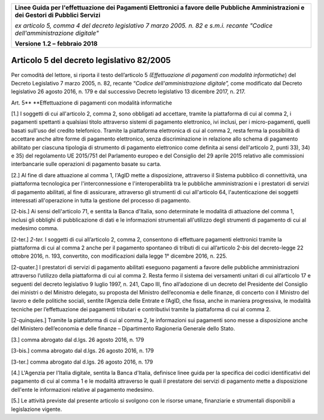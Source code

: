 ﻿|image1|

+-------------------------------------------------------------------------------------+
|                                                                                     |
|**Linee Guida per l'effettuazione dei Pagamenti Elettronici a favore                 |
|delle Pubbliche Amministrazioni e dei Gestori di Pubblici Servizi**                  |
|                                                                                     |
|*ex articolo 5, comma 4 del decreto legislativo 7 marzo 2005. n. 82 e                |
|s.m.i. recante "Codice dell'amministrazione digitale"*                               |
|                                                                                     |
|**Versione** **1.2 –** **febbraio 2018**                                             |
|                                                                                     |
+-------------------------------------------------------------------------------------+

Articolo 5 del decreto legislativo 82/2005
==========================================

Per comodità del lettore, si riporta il testo dell’articolo 5
*(Effettuazione di pagamenti con modalità informatiche*) del Decreto
Legislativo 7 marzo 2005, n. 82, recante “\ *Codice dell'amministrazione
digitale”,* come modificato dal Decreto legislativo 26 agosto 2016, n.
179 e dal successivo Decreto legislativo 13 dicembre 2017, n. 217.

Art. 5\ **
**\ Effettuazione di pagamenti con modalità informatiche

[1.] I soggetti di cui all'articolo 2, comma 2, sono obbligati ad
accettare, tramite la piattaforma di cui al comma 2, i pagamenti
spettanti a qualsiasi titolo attraverso sistemi di pagamento
elettronico, ivi inclusi, per i micro-pagamenti, quelli basati sull'uso
del credito telefonico. Tramite la piattaforma elettronica di cui al
comma 2, resta ferma la possibilità di accettare anche altre forme di
pagamento elettronico, senza discriminazione in relazione allo schema di
pagamento abilitato per ciascuna tipologia di strumento di pagamento
elettronico come definita ai sensi dell'articolo 2, punti 33), 34) e 35)
del regolamento UE 2015/751 del Parlamento europeo e del Consiglio del
29 aprile 2015 relativo alle commissioni interbancarie sulle operazioni
di pagamento basate su carta.

[2.] Al fine di dare attuazione al comma 1, l'AgID mette a disposizione,
attraverso il Sistema pubblico di connettività, una piattaforma
tecnologica per l'interconnessione e l'interoperabilità tra le pubbliche
amministrazioni e i prestatori di servizi di pagamento abilitati, al
fine di assicurare, attraverso gli strumenti di cui all'articolo 64,
l'autenticazione dei soggetti interessati all'operazione in tutta la
gestione del processo di pagamento.

[2-bis.] Ai sensi dell'articolo 71, e sentita la Banca d'Italia, sono
determinate le modalità di attuazione del comma 1, inclusi gli obblighi
di pubblicazione di dati e le informazioni strumentali all'utilizzo
degli strumenti di pagamento di cui al medesimo comma.

[2-ter.] *2-ter.* I soggetti di cui all’articolo 2, comma 2, consentono
di effettuare pagamenti elettronici tramite la piattaforma di cui al
comma 2 anche per il pagamento spontaneo di tributi di cui all’articolo
2-\ *bis* del decreto-legge 22 ottobre 2016, n. 193, convertito, con
modificazioni dalla legge 1° dicembre 2016, n. 225.

[2-quater.] I prestatori di servizi di pagamento abilitati eseguono
pagamenti a favore delle pubbliche amministrazioni attraverso l’utilizzo
della piattaforma di cui al comma 2. Resta fermo il sistema dei
versamenti unitari di cui all’articolo 17 e seguenti del decreto
legislativo 9 luglio 1997, n. 241, Capo III, fino all’adozione di un
decreto del Presidente del Consiglio dei ministri o del Ministro
delegato, su proposta del Ministro dell’economia e delle finanze, di
concerto con il Ministro del lavoro e delle politiche sociali, sentite
l’Agenzia delle Entrate e l’AgID, che fissa, anche in maniera
progressiva, le modalità tecniche per l’effettuazione dei pagamenti
tributari e contributivi tramite la piattaforma di cui al comma 2.

[2-quinquies.] Tramite la piattaforma di cui al comma 2, le informazioni
sui pagamenti sono messe a disposizione anche del Ministero
dell’economia e delle finanze – Dipartimento Ragioneria Generale dello
Stato.

[3.] comma abrogato dal d.lgs. 26 agosto 2016, n. 179

[3-bis.] comma abrogato dal d.lgs. 26 agosto 2016, n. 179

[3-ter.] comma abrogato dal d.lgs. 26 agosto 2016, n. 179

[4.] L'Agenzia per l'Italia digitale, sentita la Banca d'Italia,
definisce linee guida per la specifica dei codici identificativi del
pagamento di cui al comma 1 e le modalità attraverso le quali il
prestatore dei servizi di pagamento mette a disposizione dell'ente le
informazioni relative al pagamento medesimo.

[5.] Le attività previste dal presente articolo si svolgono con le
risorse umane, finanziarie e strumentali disponibili a legislazione
vigente.



.. |image1| image:: media/image1.png
   :width: 5.90551in
   :height: 1.30277in
